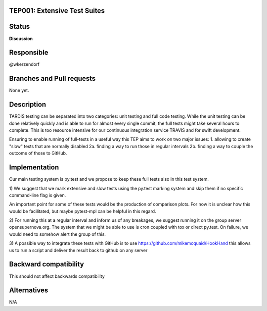 TEP001: Extensive Test Suites
=============================

Status
======

**Discussion**

Responsible
===========

@wkerzendorf


Branches and Pull requests
==========================

None yet.

Description
===========

TARDIS testing can be separated into two categories: unit testing and
full code testing. While the unit testing can be done relatively quickly and is
able to run for almost every single commit, the full tests might take several hours
to complete. This is too resource intensive for our continuous integration service
TRAVIS and for swift development.

Ensuring to enable running of full-tests in a useful way this TEP aims to
work on two major issues:
1. allowing to create "slow" tests that are normally disabled
2a. finding a way to run those in regular intervals
2b. finding a way to couple the outcome of those to GitHub.

Implementation
==============

Our main testing system is py.test and we propose to keep these full tests also
in this test system.


1) We suggest that we mark extensive and slow tests using the py.test marking system
and skip them if no specific command-line flag is given.

An important point for some of these tests would be the production of comparison
plots. For now it is unclear how this would be facilitated, but maybe pytest-mpl
can be helpful in this regard.

2) For running this at a regular interval and inform us of any breakages, we
suggest running it on the group server opensupernova.org. The system that we might
be able to use is cron coupled with tox or direct py.test. On failure, we would
need to somehow alert the group of this.


3) A possible way to integrate these tests with GitHub is to use https://github.com/mikemcquaid/HookHand
this allows us to run a script and deliver the result back to github on any server


Backward compatibility
======================

This should not affect backwards compatibility

Alternatives
============

N/A
